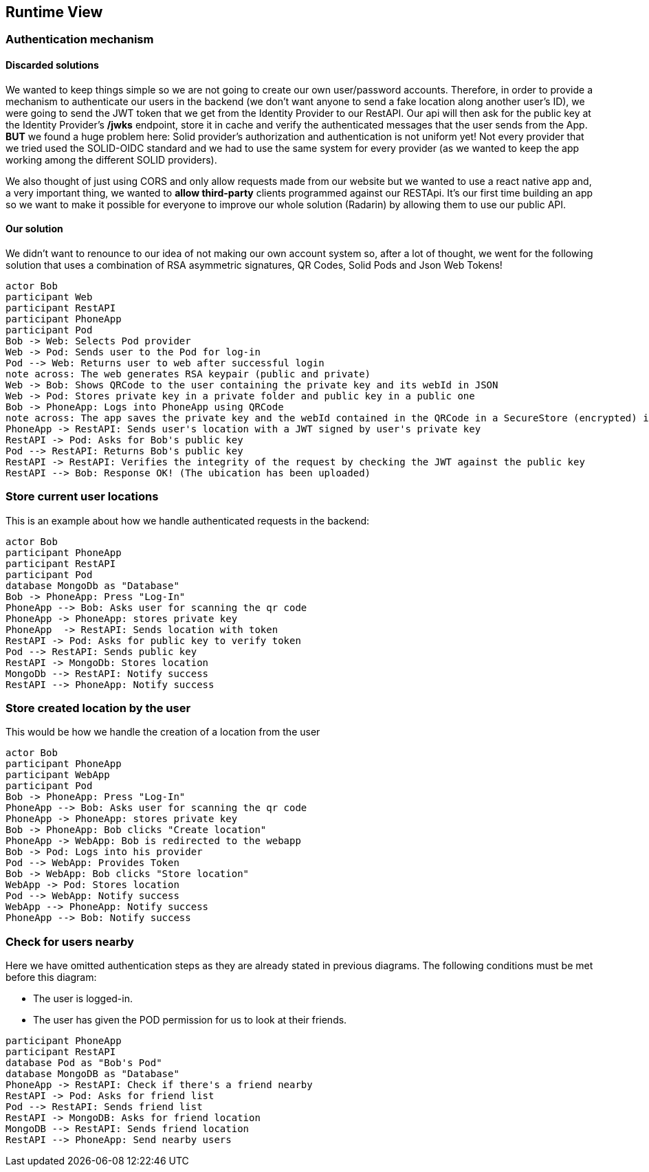 [[section-runtime-view]]
== Runtime View

=== Authentication mechanism

==== Discarded solutions
We wanted to keep things simple so we are not going to create our own user/password accounts. Therefore, in order to provide a mechanism to authenticate our users in the backend (we don't want anyone to send a fake location along another user's ID), we were going to send the JWT token that we get from the Identity Provider to our RestAPI. Our api will then ask for the public key at the Identity Provider's */jwks* endpoint, store it in cache and verify the authenticated messages that the user sends from the App. **BUT** we found a huge problem here: Solid provider's authorization and authentication is not uniform yet! Not every provider that we tried used the SOLID-OIDC standard and we had to use the same system for every provider (as we wanted to keep the app working among the different SOLID providers).

We also thought of just using CORS and only allow requests made from our website but we wanted to use a react native app and, a very important thing, we wanted to **allow third-party** clients programmed against our RESTApi. It's our first time building an app so we want to make it possible for everyone to improve our whole solution (Radarin) by allowing them to use our public API.

==== Our solution
We didn't want to renounce to our idea of not making our own account system so, after a lot of thought, we went for the following solution that uses a combination of RSA asymmetric signatures, QR Codes, Solid Pods and Json Web Tokens!

[plantuml, "Radarin auth solution", png]
----
actor Bob
participant Web
participant RestAPI
participant PhoneApp
participant Pod
Bob -> Web: Selects Pod provider
Web -> Pod: Sends user to the Pod for log-in
Pod --> Web: Returns user to web after successful login
note across: The web generates RSA keypair (public and private)
Web -> Bob: Shows QRCode to the user containing the private key and its webId in JSON
Web -> Pod: Stores private key in a private folder and public key in a public one
Bob -> PhoneApp: Logs into PhoneApp using QRCode
note across: The app saves the private key and the webId contained in the QRCode in a SecureStore (encrypted) in the Bob's phone
PhoneApp -> RestAPI: Sends user's location with a JWT signed by user's private key
RestAPI -> Pod: Asks for Bob's public key
Pod --> RestAPI: Returns Bob's public key
RestAPI -> RestAPI: Verifies the integrity of the request by checking the JWT against the public key
RestAPI --> Bob: Response OK! (The ubication has been uploaded)
----

=== Store current user locations

This is an example about how we handle authenticated requests in the backend:

[plantuml,"Current user location diagram",png]
----
actor Bob
participant PhoneApp
participant RestAPI
participant Pod
database MongoDb as "Database"
Bob -> PhoneApp: Press "Log-In"
PhoneApp --> Bob: Asks user for scanning the qr code
PhoneApp -> PhoneApp: stores private key
PhoneApp  -> RestAPI: Sends location with token
RestAPI -> Pod: Asks for public key to verify token
Pod --> RestAPI: Sends public key
RestAPI -> MongoDb: Stores location
MongoDb --> RestAPI: Notify success
RestAPI --> PhoneApp: Notify success
----

=== Store created location by the user

This would be how we handle the creation of a location from the user

[plantuml,"Store created location diagram",png]
----
actor Bob
participant PhoneApp
participant WebApp
participant Pod
Bob -> PhoneApp: Press "Log-In"
PhoneApp --> Bob: Asks user for scanning the qr code
PhoneApp -> PhoneApp: stores private key
Bob -> PhoneApp: Bob clicks "Create location"
PhoneApp -> WebApp: Bob is redirected to the webapp
Bob -> Pod: Logs into his provider
Pod --> WebApp: Provides Token
Bob -> WebApp: Bob clicks "Store location"
WebApp -> Pod: Stores location
Pod --> WebApp: Notify success
WebApp --> PhoneApp: Notify success
PhoneApp --> Bob: Notify success
----

=== Check for users nearby
Here we have omitted authentication steps as they are already stated in previous diagrams. The following conditions must be met before this diagram:

 * The user is logged-in.
 * The user has given the POD permission for us to look at their friends.

[plantuml,"Check for other users diagram",png]
----
participant PhoneApp
participant RestAPI
database Pod as "Bob's Pod"
database MongoDB as "Database"
PhoneApp -> RestAPI: Check if there's a friend nearby
RestAPI -> Pod: Asks for friend list
Pod --> RestAPI: Sends friend list
RestAPI -> MongoDB: Asks for friend location
MongoDB --> RestAPI: Sends friend location
RestAPI --> PhoneApp: Send nearby users
----

